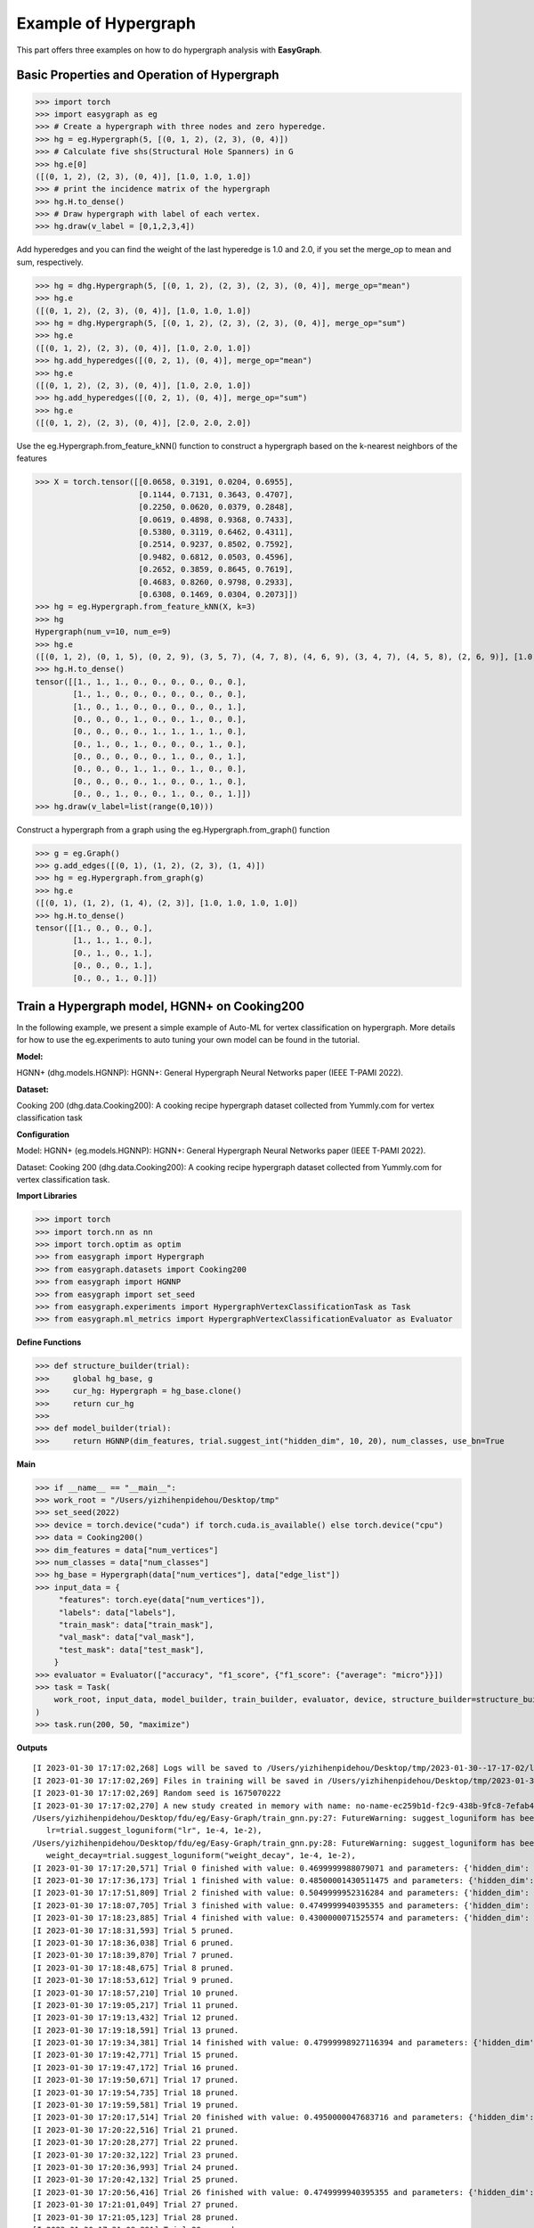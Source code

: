 Example of Hypergraph
========

This part offers three examples on how to do hypergraph analysis with **EasyGraph**.

Basic Properties and Operation of Hypergraph
-------------------------
>>> import torch
>>> import easygraph as eg
>>> # Create a hypergraph with three nodes and zero hyperedge.
>>> hg = eg.Hypergraph(5, [(0, 1, 2), (2, 3), (0, 4)])
>>> # Calculate five shs(Structural Hole Spanners) in G
>>> hg.e[0]
([(0, 1, 2), (2, 3), (0, 4)], [1.0, 1.0, 1.0])
>>> # print the incidence matrix of the hypergraph
>>> hg.H.to_dense()
>>> # Draw hypergraph with label of each vertex.
>>> hg.draw(v_label = [0,1,2,3,4])

.. image:: hypergraph1.png


Add hyperedges and you can find the weight of the last hyperedge is 1.0 and 2.0, if you set the merge_op to mean and sum, respectively.

>>> hg = dhg.Hypergraph(5, [(0, 1, 2), (2, 3), (2, 3), (0, 4)], merge_op="mean")
>>> hg.e
([(0, 1, 2), (2, 3), (0, 4)], [1.0, 1.0, 1.0])
>>> hg = dhg.Hypergraph(5, [(0, 1, 2), (2, 3), (2, 3), (0, 4)], merge_op="sum")
>>> hg.e
([(0, 1, 2), (2, 3), (0, 4)], [1.0, 2.0, 1.0])
>>> hg.add_hyperedges([(0, 2, 1), (0, 4)], merge_op="mean")
>>> hg.e
([(0, 1, 2), (2, 3), (0, 4)], [1.0, 2.0, 1.0])
>>> hg.add_hyperedges([(0, 2, 1), (0, 4)], merge_op="sum")
>>> hg.e
([(0, 1, 2), (2, 3), (0, 4)], [2.0, 2.0, 2.0])


Use the eg.Hypergraph.from_feature_kNN() function to construct a hypergraph based on the k-nearest neighbors of the features

>>> X = torch.tensor([[0.0658, 0.3191, 0.0204, 0.6955],
                      [0.1144, 0.7131, 0.3643, 0.4707],
                      [0.2250, 0.0620, 0.0379, 0.2848],
                      [0.0619, 0.4898, 0.9368, 0.7433],
                      [0.5380, 0.3119, 0.6462, 0.4311],
                      [0.2514, 0.9237, 0.8502, 0.7592],
                      [0.9482, 0.6812, 0.0503, 0.4596],
                      [0.2652, 0.3859, 0.8645, 0.7619],
                      [0.4683, 0.8260, 0.9798, 0.2933],
                      [0.6308, 0.1469, 0.0304, 0.2073]])
>>> hg = eg.Hypergraph.from_feature_kNN(X, k=3)
>>> hg
Hypergraph(num_v=10, num_e=9)
>>> hg.e
([(0, 1, 2), (0, 1, 5), (0, 2, 9), (3, 5, 7), (4, 7, 8), (4, 6, 9), (3, 4, 7), (4, 5, 8), (2, 6, 9)], [1.0, 1.0, 1.0, 1.0, 1.0, 1.0, 1.0, 1.0, 1.0])
>>> hg.H.to_dense()
tensor([[1., 1., 1., 0., 0., 0., 0., 0., 0.],
        [1., 1., 0., 0., 0., 0., 0., 0., 0.],
        [1., 0., 1., 0., 0., 0., 0., 0., 1.],
        [0., 0., 0., 1., 0., 0., 1., 0., 0.],
        [0., 0., 0., 0., 1., 1., 1., 1., 0.],
        [0., 1., 0., 1., 0., 0., 0., 1., 0.],
        [0., 0., 0., 0., 0., 1., 0., 0., 1.],
        [0., 0., 0., 1., 1., 0., 1., 0., 0.],
        [0., 0., 0., 0., 1., 0., 0., 1., 0.],
        [0., 0., 1., 0., 0., 1., 0., 0., 1.]])
>>> hg.draw(v_label=list(range(0,10)))

.. image:: hypergraph2.png

Construct a hypergraph from a graph using the eg.Hypergraph.from_graph() function

>>> g = eg.Graph()
>>> g.add_edges([(0, 1), (1, 2), (2, 3), (1, 4)])
>>> hg = eg.Hypergraph.from_graph(g)
>>> hg.e
([(0, 1), (1, 2), (1, 4), (2, 3)], [1.0, 1.0, 1.0, 1.0])
>>> hg.H.to_dense()
tensor([[1., 0., 0., 0.],
        [1., 1., 1., 0.],
        [0., 1., 0., 1.],
        [0., 0., 0., 1.],
        [0., 0., 1., 0.]])

Train a Hypergraph model, HGNN+ on Cooking200
-------------------------

In the following example, we present a simple example of Auto-ML for vertex classification on hypergraph. More details for how to use the eg.experiments to auto tuning your own model can be found in the tutorial.

**Model:**

HGNN+ (dhg.models.HGNNP): HGNN+: General Hypergraph Neural Networks paper (IEEE T-PAMI 2022).

**Dataset:**

Cooking 200 (dhg.data.Cooking200): A cooking recipe hypergraph dataset collected from Yummly.com for vertex classification task

**Configuration**

Model: HGNN+ (eg.models.HGNNP): HGNN+: General Hypergraph Neural Networks paper (IEEE T-PAMI 2022).

Dataset: Cooking 200 (dhg.data.Cooking200): A cooking recipe hypergraph dataset collected from Yummly.com for vertex classification task.

**Import Libraries**

>>> import torch
>>> import torch.nn as nn
>>> import torch.optim as optim
>>> from easygraph import Hypergraph
>>> from easygraph.datasets import Cooking200
>>> from easygraph import HGNNP
>>> from easygraph import set_seed
>>> from easygraph.experiments import HypergraphVertexClassificationTask as Task
>>> from easygraph.ml_metrics import HypergraphVertexClassificationEvaluator as Evaluator

**Define Functions**

>>> def structure_builder(trial):
>>>     global hg_base, g
>>>     cur_hg: Hypergraph = hg_base.clone()
>>>     return cur_hg
>>>
>>> def model_builder(trial):
>>>     return HGNNP(dim_features, trial.suggest_int("hidden_dim", 10, 20), num_classes, use_bn=True


**Main**

>>> if __name__ == "__main__":
>>> work_root = "/Users/yizhihenpidehou/Desktop/tmp"
>>> set_seed(2022)
>>> device = torch.device("cuda") if torch.cuda.is_available() else torch.device("cpu")
>>> data = Cooking200()
>>> dim_features = data["num_vertices"]
>>> num_classes = data["num_classes"]
>>> hg_base = Hypergraph(data["num_vertices"], data["edge_list"])
>>> input_data = {
     "features": torch.eye(data["num_vertices"]),
     "labels": data["labels"],
     "train_mask": data["train_mask"],
     "val_mask": data["val_mask"],
     "test_mask": data["test_mask"],
    }
>>> evaluator = Evaluator(["accuracy", "f1_score", {"f1_score": {"average": "micro"}}])
>>> task = Task(
    work_root, input_data, model_builder, train_builder, evaluator, device, structure_builder=structure_builder,
)
>>> task.run(200, 50, "maximize")


**Outputs**

::

    [I 2023-01-30 17:17:02,268] Logs will be saved to /Users/yizhihenpidehou/Desktop/tmp/2023-01-30--17-17-02/log.txt
    [I 2023-01-30 17:17:02,269] Files in training will be saved in /Users/yizhihenpidehou/Desktop/tmp/2023-01-30--17-17-02
    [I 2023-01-30 17:17:02,269] Random seed is 1675070222
    [I 2023-01-30 17:17:02,270] A new study created in memory with name: no-name-ec259b1d-f2c9-438b-9fc8-7efab4ee2b1b
    /Users/yizhihenpidehou/Desktop/fdu/eg/Easy-Graph/train_gnn.py:27: FutureWarning: suggest_loguniform has been deprecated in v3.0.0. This feature will be removed in v6.0.0. See https://github.com/optuna/optuna/releases/tag/v3.0.0. Use :func:`~optuna.trial.Trial.suggest_float` instead.
       lr=trial.suggest_loguniform("lr", 1e-4, 1e-2),
    /Users/yizhihenpidehou/Desktop/fdu/eg/Easy-Graph/train_gnn.py:28: FutureWarning: suggest_loguniform has been deprecated in v3.0.0. This feature will be removed in v6.0.0. See https://github.com/optuna/optuna/releases/tag/v3.0.0. Use :func:`~optuna.trial.Trial.suggest_float` instead.
       weight_decay=trial.suggest_loguniform("weight_decay", 1e-4, 1e-2),
    [I 2023-01-30 17:17:20,571] Trial 0 finished with value: 0.4699999988079071 and parameters: {'hidden_dim': 19, 'lr': 0.00011393568005854129, 'weight_decay': 0.000260717506361872}. Best is trial 0 with value: 0.4699999988079071.
    [I 2023-01-30 17:17:36,173] Trial 1 finished with value: 0.48500001430511475 and parameters: {'hidden_dim': 20, 'lr': 0.0004400638127040677, 'weight_decay': 0.0024733110034356118}. Best is trial 1 with value: 0.48500001430511475.
    [I 2023-01-30 17:17:51,809] Trial 2 finished with value: 0.5049999952316284 and parameters: {'hidden_dim': 20, 'lr': 0.002990964903897353, 'weight_decay': 0.003064446178951424}. Best is trial 2 with value: 0.5049999952316284.
    [I 2023-01-30 17:18:07,705] Trial 3 finished with value: 0.4749999940395355 and parameters: {'hidden_dim': 14, 'lr': 0.005141482540718165, 'weight_decay': 0.006598448985658328}. Best is trial 2 with value: 0.5049999952316284.
    [I 2023-01-30 17:18:23,885] Trial 4 finished with value: 0.4300000071525574 and parameters: {'hidden_dim': 15, 'lr': 0.0002248879282427639, 'weight_decay': 0.0044752065322836545}. Best is trial 2 with value: 0.5049999952316284.
    [I 2023-01-30 17:18:31,593] Trial 5 pruned.
    [I 2023-01-30 17:18:36,038] Trial 6 pruned.
    [I 2023-01-30 17:18:39,870] Trial 7 pruned.
    [I 2023-01-30 17:18:48,675] Trial 8 pruned.
    [I 2023-01-30 17:18:53,612] Trial 9 pruned.
    [I 2023-01-30 17:18:57,210] Trial 10 pruned.
    [I 2023-01-30 17:19:05,217] Trial 11 pruned.
    [I 2023-01-30 17:19:13,432] Trial 12 pruned.
    [I 2023-01-30 17:19:18,591] Trial 13 pruned.
    [I 2023-01-30 17:19:34,381] Trial 14 finished with value: 0.47999998927116394 and parameters: {'hidden_dim': 20, 'lr': 0.005628442102091454, 'weight_decay': 0.0027947441404729202}. Best is trial 2 with value: 0.5049999952316284.
    [I 2023-01-30 17:19:42,771] Trial 15 pruned.
    [I 2023-01-30 17:19:47,172] Trial 16 pruned.
    [I 2023-01-30 17:19:50,671] Trial 17 pruned.
    [I 2023-01-30 17:19:54,735] Trial 18 pruned.
    [I 2023-01-30 17:19:59,581] Trial 19 pruned.
    [I 2023-01-30 17:20:17,514] Trial 20 finished with value: 0.4950000047683716 and parameters: {'hidden_dim': 18, 'lr': 0.001047739904975789, 'weight_decay': 0.00456408904231232}. Best is trial 2 with value: 0.5049999952316284.
    [I 2023-01-30 17:20:22,516] Trial 21 pruned.
    [I 2023-01-30 17:20:28,277] Trial 22 pruned.
    [I 2023-01-30 17:20:32,122] Trial 23 pruned.
    [I 2023-01-30 17:20:36,993] Trial 24 pruned.
    [I 2023-01-30 17:20:42,132] Trial 25 pruned.
    [I 2023-01-30 17:20:56,416] Trial 26 finished with value: 0.4749999940395355 and parameters: {'hidden_dim': 16, 'lr': 0.005446543934019758, 'weight_decay': 0.0009659159646018803}. Best is trial 2 with value: 0.5049999952316284.
    [I 2023-01-30 17:21:01,049] Trial 27 pruned.
    [I 2023-01-30 17:21:05,123] Trial 28 pruned.
    [I 2023-01-30 17:21:08,891] Trial 29 pruned.
    [I 2023-01-30 17:21:23,526] Trial 30 finished with value: 0.5 and parameters: {'hidden_dim': 16, 'lr': 0.003970445142112136, 'weight_decay': 0.0010214619854412256}. Best is trial 2 with value: 0.5049999952316284.
    [I 2023-01-30 17:21:28,012] Trial 31 pruned.
    [I 2023-01-30 17:21:45,132] Trial 32 finished with value: 0.4950000047683716 and parameters: {'hidden_dim': 17, 'lr': 0.009314593992038237, 'weight_decay': 0.00046271963422662684}. Best is trial 2 with value: 0.5049999952316284.
    [I 2023-01-30 17:22:02,096] Trial 33 finished with value: 0.48500001430511475 and parameters: {'hidden_dim': 17, 'lr': 0.009337061774729634, 'weight_decay': 0.0004076408890486919}. Best is trial 2 with value: 0.5049999952316284.
    [I 2023-01-30 17:22:18,922] Trial 34 finished with value: 0.5149999856948853 and parameters: {'hidden_dim': 15, 'lr': 0.007286750524788286, 'weight_decay': 0.0002458354082341516}. Best is trial 34 with value: 0.5149999856948853.
    [I 2023-01-30 17:22:26,266] Trial 35 pruned.
    [I 2023-01-30 17:22:31,649] Trial 36 pruned.
    [I 2023-01-30 17:22:45,710] Trial 37 finished with value: 0.4950000047683716 and parameters: {'hidden_dim': 16, 'lr': 0.0043213824761157175, 'weight_decay': 0.0002711486260724712}. Best is trial 34 with value: 0.5149999856948853.
    [I 2023-01-30 17:22:49,650] Trial 38 pruned.
    [I 2023-01-30 17:23:06,202] Trial 39 finished with value: 0.47999998927116394 and parameters: {'hidden_dim': 15, 'lr': 0.007639715234791997, 'weight_decay': 0.0005264771015557918}. Best is trial 34 with value: 0.5149999856948853.
    [I 2023-01-30 17:23:10,989] Trial 40 pruned.
    [I 2023-01-30 17:23:15,114] Trial 41 pruned.
    [I 2023-01-30 17:23:22,072] Trial 42 pruned.
    [I 2023-01-30 17:23:39,965] Trial 43 finished with value: 0.4950000047683716 and parameters: {'hidden_dim': 17, 'lr': 0.00932715468988115, 'weight_decay': 0.0004701066750730449}. Best is trial 34 with value: 0.5149999856948853.
    [I 2023-01-30 17:23:56,860] Trial 44 finished with value: 0.5149999856948853 and parameters: {'hidden_dim': 16, 'lr': 0.004861316886763922, 'weight_decay': 0.00017801679034748196}. Best is trial 34 with value: 0.5149999856948853.
    [I 2023-01-30 17:24:02,154] Trial 45 pruned.
    [I 2023-01-30 17:24:06,111] Trial 46 pruned.
    [I 2023-01-30 17:24:09,757] Trial 47 pruned.
    [I 2023-01-30 17:24:26,617] Trial 48 finished with value: 0.47999998927116394 and parameters: {'hidden_dim': 15, 'lr': 0.00996806266543509, 'weight_decay': 0.0005849276525444326}. Best is trial 34 with value: 0.5149999856948853.
    [I 2023-01-30 17:24:32,282] Trial 49 pruned.
    [I 2023-01-30 17:24:32,360] Best trial:
    [I 2023-01-30 17:24:32,361] 	Value: 0.515
    [I 2023-01-30 17:24:32,361] 	Params:
    [I 2023-01-30 17:24:32,361] 		hidden_dim |-> 15
    [I 2023-01-30 17:24:32,361] 		lr |-> 0.007286750524788286
    [I 2023-01-30 17:24:32,361] 		weight_decay |-> 0.0002458354082341516
    [I 2023-01-30 17:24:32,412] Final test results:
    [I 2023-01-30 17:24:32,412] 	accuracy |-> 0.531
    [I 2023-01-30 17:24:32,412] 	f1_score |-> 0.395
    [I 2023-01-30 17:24:32,412] 	f1_score -> average@micro |-> 0.531

